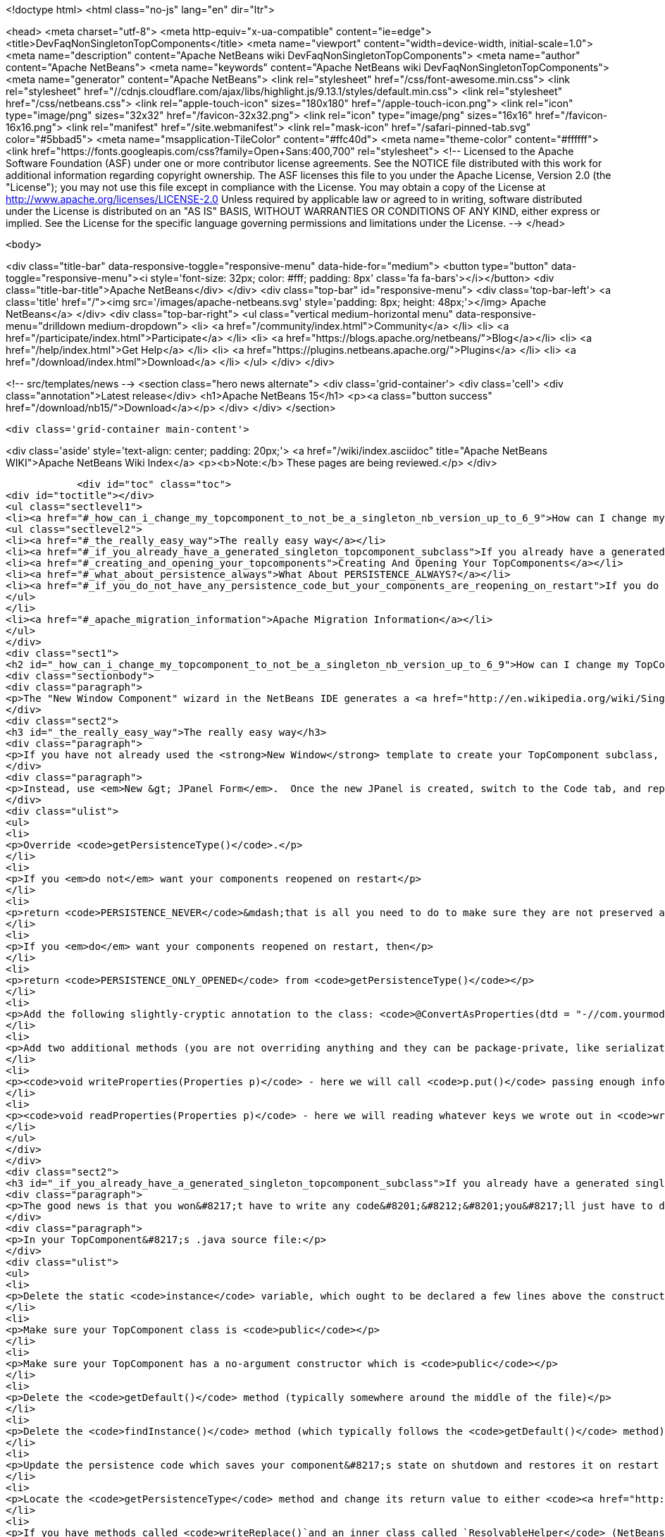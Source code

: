 

<!doctype html>
<html class="no-js" lang="en" dir="ltr">
    
<head>
    <meta charset="utf-8">
    <meta http-equiv="x-ua-compatible" content="ie=edge">
    <title>DevFaqNonSingletonTopComponents</title>
    <meta name="viewport" content="width=device-width, initial-scale=1.0">
    <meta name="description" content="Apache NetBeans wiki DevFaqNonSingletonTopComponents">
    <meta name="author" content="Apache NetBeans">
    <meta name="keywords" content="Apache NetBeans wiki DevFaqNonSingletonTopComponents">
    <meta name="generator" content="Apache NetBeans">
    <link rel="stylesheet" href="/css/font-awesome.min.css">
     <link rel="stylesheet" href="//cdnjs.cloudflare.com/ajax/libs/highlight.js/9.13.1/styles/default.min.css"> 
    <link rel="stylesheet" href="/css/netbeans.css">
    <link rel="apple-touch-icon" sizes="180x180" href="/apple-touch-icon.png">
    <link rel="icon" type="image/png" sizes="32x32" href="/favicon-32x32.png">
    <link rel="icon" type="image/png" sizes="16x16" href="/favicon-16x16.png">
    <link rel="manifest" href="/site.webmanifest">
    <link rel="mask-icon" href="/safari-pinned-tab.svg" color="#5bbad5">
    <meta name="msapplication-TileColor" content="#ffc40d">
    <meta name="theme-color" content="#ffffff">
    <link href="https://fonts.googleapis.com/css?family=Open+Sans:400,700" rel="stylesheet"> 
    <!--
        Licensed to the Apache Software Foundation (ASF) under one
        or more contributor license agreements.  See the NOTICE file
        distributed with this work for additional information
        regarding copyright ownership.  The ASF licenses this file
        to you under the Apache License, Version 2.0 (the
        "License"); you may not use this file except in compliance
        with the License.  You may obtain a copy of the License at
        http://www.apache.org/licenses/LICENSE-2.0
        Unless required by applicable law or agreed to in writing,
        software distributed under the License is distributed on an
        "AS IS" BASIS, WITHOUT WARRANTIES OR CONDITIONS OF ANY
        KIND, either express or implied.  See the License for the
        specific language governing permissions and limitations
        under the License.
    -->
</head>


    <body>
        

<div class="title-bar" data-responsive-toggle="responsive-menu" data-hide-for="medium">
    <button type="button" data-toggle="responsive-menu"><i style='font-size: 32px; color: #fff; padding: 8px' class='fa fa-bars'></i></button>
    <div class="title-bar-title">Apache NetBeans</div>
</div>
<div class="top-bar" id="responsive-menu">
    <div class='top-bar-left'>
        <a class='title' href="/"><img src='/images/apache-netbeans.svg' style='padding: 8px; height: 48px;'></img> Apache NetBeans</a>
    </div>
    <div class="top-bar-right">
        <ul class="vertical medium-horizontal menu" data-responsive-menu="drilldown medium-dropdown">
            <li> <a href="/community/index.html">Community</a> </li>
            <li> <a href="/participate/index.html">Participate</a> </li>
            <li> <a href="https://blogs.apache.org/netbeans/">Blog</a></li>
            <li> <a href="/help/index.html">Get Help</a> </li>
            <li> <a href="https://plugins.netbeans.apache.org/">Plugins</a> </li>
            <li> <a href="/download/index.html">Download</a> </li>
        </ul>
    </div>
</div>


        
<!-- src/templates/news -->
<section class="hero news alternate">
    <div class='grid-container'>
        <div class='cell'>
            <div class="annotation">Latest release</div>
            <h1>Apache NetBeans 15</h1>
            <p><a class="button success" href="/download/nb15/">Download</a></p>
        </div>
    </div>
</section>

        <div class='grid-container main-content'>
            
<div class='aside' style='text-align: center; padding: 20px;'>
    <a href="/wiki/index.asciidoc" title="Apache NetBeans WIKI">Apache NetBeans Wiki Index</a>
    <p><b>Note:</b> These pages are being reviewed.</p>
</div>

            <div id="toc" class="toc">
<div id="toctitle"></div>
<ul class="sectlevel1">
<li><a href="#_how_can_i_change_my_topcomponent_to_not_be_a_singleton_nb_version_up_to_6_9">How can I change my TopComponent to not be a singleton (NB version up to 6.9)?</a>
<ul class="sectlevel2">
<li><a href="#_the_really_easy_way">The really easy way</a></li>
<li><a href="#_if_you_already_have_a_generated_singleton_topcomponent_subclass">If you already have a generated singleton TopComponent subclass</a></li>
<li><a href="#_creating_and_opening_your_topcomponents">Creating And Opening Your TopComponents</a></li>
<li><a href="#_what_about_persistence_always">What About PERSISTENCE_ALWAYS?</a></li>
<li><a href="#_if_you_do_not_have_any_persistence_code_but_your_components_are_reopening_on_restart">If you do not have any persistence code, but your components are reopening on restart&#8230;&#8203;</a></li>
</ul>
</li>
<li><a href="#_apache_migration_information">Apache Migration Information</a></li>
</ul>
</div>
<div class="sect1">
<h2 id="_how_can_i_change_my_topcomponent_to_not_be_a_singleton_nb_version_up_to_6_9">How can I change my TopComponent to not be a singleton (NB version up to 6.9)?</h2>
<div class="sectionbody">
<div class="paragraph">
<p>The "New Window Component" wizard in the NetBeans IDE generates a <a href="http://en.wikipedia.org/wiki/Singleton_pattern">singleton</a> TopComponent.  That&#8217;s fine for windows that there should only be one of.  Particularly if you are <a href="DevFaqEditorTopComponent.asciidoc">creating some kind of editor</a>, you will want to create multiple instances of your TopComponent.</p>
</div>
<div class="sect2">
<h3 id="_the_really_easy_way">The really easy way</h3>
<div class="paragraph">
<p>If you have not already used the <strong>New Window</strong> template to create your TopComponent subclass, don&#8217;t.</p>
</div>
<div class="paragraph">
<p>Instead, use <em>New &gt; JPanel Form</em>.  Once the new JPanel is created, switch to the Code tab, and replace <code>extends javax.swing.JPanel</code> with <code>extends TopComponent</code>.  Then do the following things:</p>
</div>
<div class="ulist">
<ul>
<li>
<p>Override <code>getPersistenceType()</code>.</p>
</li>
<li>
<p>If you <em>do not</em> want your components reopened on restart</p>
</li>
<li>
<p>return <code>PERSISTENCE_NEVER</code>&mdash;that is all you need to do to make sure they are not preserved across restarts.</p>
</li>
<li>
<p>If you <em>do</em> want your components reopened on restart, then</p>
</li>
<li>
<p>return <code>PERSISTENCE_ONLY_OPENED</code> from <code>getPersistenceType()</code></p>
</li>
<li>
<p>Add the following slightly-cryptic annotation to the class: <code>@ConvertAsProperties(dtd = "-//com.yourmodule.yourpackage//YourTopComponent//EN", autostore = false)</code>, replacing the package and class name with your own.  This identifies a DTD.  You do not need to define the DTD.  You just need to give it a unique namespace that nothing else is using.  Package and class name work well for that.</p>
</li>
<li>
<p>Add two additional methods (you are not overriding anything and they can be package-private, like serialization methods):</p>
</li>
<li>
<p><code>void writeProperties(Properties p)</code> - here we will call <code>p.put()</code> passing enough information to reconstruct your component on restart.  If we are editing a file, we might save the path to the file.  If we are viewing a URL, we might save the URL.  If we want to be particularly fastidious, we might save the scroll position, or what line the editor caret was on , or anything else useful to restore the state of our component.</p>
</li>
<li>
<p><code>void readProperties(Properties p)</code> - here we will reading whatever keys we wrote out in <code>writeProperties</code> and (re)initializing the component to its pre-shutdown state.  This method will be called on startup to restore our component to its pre-shutdown state as best can be done.  If we were, say, editing a file that no longer exists, the appropriate thing to do is throw an exception.</p>
</li>
</ul>
</div>
</div>
<div class="sect2">
<h3 id="_if_you_already_have_a_generated_singleton_topcomponent_subclass">If you already have a generated singleton TopComponent subclass</h3>
<div class="paragraph">
<p>The good news is that you won&#8217;t have to write any code&#8201;&#8212;&#8201;you&#8217;ll just have to delete some of the code that was generated for you.</p>
</div>
<div class="paragraph">
<p>In your TopComponent&#8217;s .java source file:</p>
</div>
<div class="ulist">
<ul>
<li>
<p>Delete the static <code>instance</code> variable, which ought to be declared a few lines above the constructor.</p>
</li>
<li>
<p>Make sure your TopComponent class is <code>public</code></p>
</li>
<li>
<p>Make sure your TopComponent has a no-argument constructor which is <code>public</code></p>
</li>
<li>
<p>Delete the <code>getDefault()</code> method (typically somewhere around the middle of the file)</p>
</li>
<li>
<p>Delete the <code>findInstance()</code> method (which typically follows the <code>getDefault()</code> method)</p>
</li>
<li>
<p>Update the persistence code which saves your component&#8217;s state on shutdown and restores it on restart to reopen your component as follows</p>
</li>
<li>
<p>Locate the <code>getPersistenceType</code> method and change its return value to either <code><a href="http://bits.netbeans.org/dev/javadoc/org-openide-windows/org/openide/windows/TopComponent.html#PERSISTENCE_NEVER">TopComponent.PERSISTENCE_NEVER</a></code> or <code><a href="http://bits.netbeans.org/dev/javadoc/org-openide-windows/org/openide/windows/TopComponent.html#PERSISTENCE_ONLY_OPENED">TopComponent.PERSISTENCE_ONLY_OPENED</a></code> (see below for why).</p>
</li>
<li>
<p>If you have methods called <code>writeReplace()`and an inner class called `ResolvableHelper</code> (NetBeans 6.8 and earlier):</p>
</li>
<li>
<p>Delete the <code>writeReplace()</code> method (typically towards the end of the file)</p>
</li>
<li>
<p>Delete the <code>ResolvableHelper</code> inner class (typically towards the end of the file)</p>
</li>
<li>
<p>If you <em>do not want persistence across restarts</em> &mdash; you are returning PERSISTENCE_NEVER from <code>getPersistenceType()</code></p>
</li>
<li>
<p>If you have a <code>@ConvertAsProperties</code> annotation and <code>readProperties(Properties)</code> and <code>writeProperties(Properties)</code> methods, delete the annotation and both methods</p>
</li>
<li>
<p>If <em>do want persistence across restarts</em> &mdash; you are returning <code>PERSISTENCE_ONLY_OPENED</code> from`getPersistenceType()`</p>
</li>
<li>
<p>If you already have the <code>@ConvertAsProperties</code> annotation and <code>readProperties(Properties)</code> and <code>writeProperties(Properties)</code> methods just leave them there</p>
</li>
<li>
<p>If you do not have the annotation and those methods, implement them as described in the previous section</p>
</li>
</ul>
</div>
<div class="paragraph">
<p>Next we will need to delete the metadata that registers the component:</p>
</div>
<div class="ulist">
<ul>
<li>
<p>For version 6.9 of NetBeans:</p>
</li>
<li>
<p>Delete the settings XML file for your component.  If your component class is <code>MyWindow</code> then that file will be in the same folder and will be called <code>MyWindowSettings.xml</code>.</p>
</li>
<li>
<p>Delete the <a href="DevFaqWindowsWstcrefAndFriends.asciidoc">wstcrf</a> (&quot;window system TopComponent reference&quot;) XML file in that folder.  If your component class is <code>MyWindow</code> then that file will be named <code>MyWindowWstcrf.xml</code></p>
</li>
<li>
<p>Edit your module&#8217;s [DevFaqModulesLayerFile| layer.xml file] to</p>
</li>
<li>
<p>Remove any references to either of these files (just use Ctrl-F to search for e.g. <code>MyWindowSettings.xml</code> and <code>MyWindowWstcrf.xml</code>).  They will be in <code>&lt;file&gt;</code> tags.</p>
</li>
<li>
<p>If you have removed a <code>&lt;file&gt;</code> entry, and it was the only entry in that folder, you can remove the XML for parent folder (and its parent if it is now empty, and so forth)</p>
</li>
<li>
<p>Find where an Action is registered for to open your (formerly) singleton TopComponent</p>
</li>
<li>
<p><em>NetBeans 6.9 and later:</em></p>
</li>
<li>
<p>Look for an <code>&lt;file&gt;</code> registered in <code>Actions/Window`in the XML file.  It will have an `&lt;attr&gt;</code> element that refers to your TopComponent class, e.g. <code>&lt;attr name=&quot;component&quot; methodvalue=&quot;com.foo.MyWindow.findInstance&quot;/&gt;</code>.  Delete the entire <code>&lt;file&gt;</code> entry.</p>
</li>
<li>
<p>Look for <code>&lt;file&gt;</code> entry for a <code>.shadow</code> file in <code>Actions/Menu</code> in the XML, with its <code>originalFile</code> pointing to the file entry you just deleted.  Delete the <code>.shadow</code> <code>&lt;file&gt;</code> too.</p>
</li>
<li>
<p><em>NetBeans 6.8 and earlier:</em></p>
</li>
<li>
<p>There will be an <code>Action</code> class in your sources which is registered, e.g. <code>MyWindowAction.java</code>.  Delete the java source file.</p>
</li>
<li>
<p>Look for an <code>&lt;file&gt;</code> registered in <code>Actions/Window`in the XML file.  It will be a `&lt;file&gt;</code> whose name is the munged fully-qualified class name of the <code>Action</code> you just deleted, e.g. <code>com-foo-MyWindowAction.instance</code>.  Delete the <code>&lt;file&gt;</code> entry for it</p>
</li>
<li>
<p>Look for <code>&lt;file&gt;</code> entry for a <code>.shadow</code> file in <code>Actions/Menu</code> in the XML, with its <code>originalFile</code> pointing to the file entry you just deleted.  Delete the <code>.shadow</code> <code>&lt;file&gt;</code> too.</p>
</li>
</ul>
</div>
</div>
<div class="sect2">
<h3 id="_creating_and_opening_your_topcomponents">Creating And Opening Your TopComponents</h3>
<div class="paragraph">
<p>Now that you have deleted the actions for your TopComponent, presumably they will be created some other way (for example, from a file&#8217;s popup menu).  You can create new instances of your TopComponent, open them and give them focus as follows:</p>
</div>
<div class="listingblock">
<div class="content">
<pre class="prettyprint highlight"><code data-lang="java">TopComponent win = new MyTopComponent();
win.open();
win.requestActive();</code></pre>
</div>
</div>
<div class="paragraph">
<p>If you wrote your persistence code correctly, your components will magically reopen on restart with no further work.</p>
</div>
</div>
<div class="sect2">
<h3 id="_what_about_persistence_always">What About PERSISTENCE_ALWAYS?</h3>
<div class="paragraph">
<p>There is one other value you can return from <code><a href="http://bits.netbeans.org/dev/javadoc/org-openide-windows/org/openide/windows/TopComponent.html#getPersistenceType()">TopComponent.getPersistenceType()</a></code>.  That value is <code>TopComponent.PERSISTENCE_ALWAYS</code>.</p>
</div>
<div class="paragraph">
<p>While it is <em>legal</em> to return this value from a non-singleton TopComponent, it is almost never what you want to do.  What will happen if you do this is:</p>
</div>
<div class="ulist">
<ul>
<li>
<p>Every instance of your component that is <strong>ever created</strong> will be persisted on shutdown, <em>forever</em></p>
</li>
<li>
<p>Even if it is closed</p>
</li>
<li>
<p>Even if nothing can use it, or it represents a file that was deleted, or is in some other way invalid</p>
</li>
<li>
<p>Even if no code will ever be able to find it and open it again</p>
</li>
<li>
<p>One every restart, <em>forever</em></p>
</li>
<li>
<p>Every instance of your component that has <em>ever existed</em> will be read back from disk</p>
</li>
<li>
<p>Each one will slow down startup a little bit</p>
</li>
<li>
<p>Each one will be wasting disk space</p>
</li>
</ul>
</div>
<div class="paragraph">
<p><code>PERSISTENCE_ALWAYS</code> is for singleton components that need to be remembered forever across restarts. Don&#8217;t use it for non-singletons.</p>
</div>
</div>
<div class="sect2">
<h3 id="_if_you_do_not_have_any_persistence_code_but_your_components_are_reopening_on_restart">If you do not have any persistence code, but your components are reopening on restart&#8230;&#8203;</h3>
<div class="paragraph">
<p>You are returning either <code>PERSISTENCE_ONLY_OPENED</code> or <code>PERSISTENCE_ALWAYS</code> from <code>getPersistenceType()</code>.  If there is no persistence code, but you <em>are</em> returning one of these values, NetBeans will use plain old Java serialization to store and reload your component.</p>
</div>
<div class="paragraph">
<p>Either use <code>PERSISTENCE_NEVER</code> or write persistence code as described above.  Serialization is slower and more fragile than proper persistence, and is never a good option for production code.</p>
</div>
</div>
</div>
</div>
<div class="sect1">
<h2 id="_apache_migration_information">Apache Migration Information</h2>
<div class="sectionbody">
<div class="paragraph">
<p>The content in this page was kindly donated by Oracle Corp. to the
Apache Software Foundation.</p>
</div>
<div class="paragraph">
<p>This page was exported from <a href="http://wiki.netbeans.org/DevFaqNonSingletonTopComponents">http://wiki.netbeans.org/DevFaqNonSingletonTopComponents</a> ,
that was last modified by NetBeans user Cvdenzen
on 2012-09-18T10:54:57Z.</p>
</div>
<div class="paragraph">
<p><strong>NOTE:</strong> This document was automatically converted to the AsciiDoc format on 2018-02-07, and needs to be reviewed.</p>
</div>
</div>
</div>
            
<section class='tools'>
    <ul class="menu align-center">
        <li><a title="Facebook" href="https://www.facebook.com/NetBeans"><i class="fa fa-md fa-facebook"></i></a></li>
        <li><a title="Twitter" href="https://twitter.com/netbeans"><i class="fa fa-md fa-twitter"></i></a></li>
        <li><a title="Github" href="https://github.com/apache/netbeans"><i class="fa fa-md fa-github"></i></a></li>
        <li><a title="YouTube" href="https://www.youtube.com/user/netbeansvideos"><i class="fa fa-md fa-youtube"></i></a></li>
        <li><a title="Slack" href="https://tinyurl.com/netbeans-slack-signup/"><i class="fa fa-md fa-slack"></i></a></li>
        <li><a title="JIRA" href="https://issues.apache.org/jira/projects/NETBEANS/summary"><i class="fa fa-mf fa-bug"></i></a></li>
    </ul>
    <ul class="menu align-center">
        
        <li><a href="https://github.com/apache/netbeans-website/blob/master/netbeans.apache.org/src/content/wiki/DevFaqNonSingletonTopComponents.asciidoc" title="See this page in github"><i class="fa fa-md fa-edit"></i> See this page in GitHub.</a></li>
    </ul>
</section>

        </div>
        

<div class='grid-container incubator-area' style='margin-top: 64px'>
    <div class='grid-x grid-padding-x'>
        <div class='large-auto cell text-center'>
            <a href="https://www.apache.org/">
                <img style="width: 320px" title="Apache Software Foundation" src="/images/asf_logo_wide.svg" />
            </a>
        </div>
        <div class='large-auto cell text-center'>
            <a href="https://www.apache.org/events/current-event.html">
               <img style="width:234px; height: 60px;" title="Apache Software Foundation current event" src="https://www.apache.org/events/current-event-234x60.png"/>
            </a>
        </div>
    </div>
</div>
<footer>
    <div class="grid-container">
        <div class="grid-x grid-padding-x">
            <div class="large-auto cell">
                
                <h1><a href="/about/index.html">About</a></h1>
                <ul>
                    <li><a href="https://netbeans.apache.org/community/who.html">Who's Who</a></li>
                    <li><a href="https://www.apache.org/foundation/thanks.html">Thanks</a></li>
                    <li><a href="https://www.apache.org/foundation/sponsorship.html">Sponsorship</a></li>
                    <li><a href="https://www.apache.org/security/">Security</a></li>
                </ul>
            </div>
            <div class="large-auto cell">
                <h1><a href="/community/index.html">Community</a></h1>
                <ul>
                    <li><a href="/community/mailing-lists.html">Mailing lists</a></li>
                    <li><a href="/community/committer.html">Becoming a committer</a></li>
                    <li><a href="/community/events.html">NetBeans Events</a></li>
                    <li><a href="https://www.apache.org/events/current-event.html">Apache Events</a></li>
                </ul>
            </div>
            <div class="large-auto cell">
                <h1><a href="/participate/index.html">Participate</a></h1>
                <ul>
                    <li><a href="/participate/submit-pr.html">Submitting Pull Requests</a></li>
                    <li><a href="/participate/report-issue.html">Reporting Issues</a></li>
                    <li><a href="/participate/index.html#documentation">Improving the documentation</a></li>
                </ul>
            </div>
            <div class="large-auto cell">
                <h1><a href="/help/index.html">Get Help</a></h1>
                <ul>
                    <li><a href="/help/index.html#documentation">Documentation</a></li>
                    <li><a href="/wiki/index.asciidoc">Wiki</a></li>
                    <li><a href="/help/index.html#support">Community Support</a></li>
                    <li><a href="/help/commercial-support.html">Commercial Support</a></li>
                </ul>
            </div>
            <div class="large-auto cell">
                <h1><a href="/download/index.html">Download</a></h1>
                <ul>
                    <li><a href="/download/index.html">Releases</a></li>                    
                    <li><a href="https://plugins.netbeans.apache.org/">Plugins</a></li>
                    <li><a href="/download/index.html#source">Building from source</a></li>
                    <li><a href="/download/index.html#previous">Previous releases</a></li>
                </ul>
            </div>
        </div>
    </div>
</footer>
<div class='footer-disclaimer'>
    <div class="footer-disclaimer-content">
        <p>Copyright &copy; 2017-2022 <a href="https://www.apache.org">The Apache Software Foundation</a>.</p>
        <p>Licensed under the Apache <a href="https://www.apache.org/licenses/">license</a>, version 2.0</p>
        <div style='max-width: 40em; margin: 0 auto'>
            <p>Apache, Apache NetBeans, NetBeans, the Apache feather logo and the Apache NetBeans logo are trademarks of <a href="https://www.apache.org">The Apache Software Foundation</a>.</p>
            <p>Oracle and Java are registered trademarks of Oracle and/or its affiliates.</p>
            <p>The Apache NetBeans website conforms to the <a href="https://privacy.apache.org/policies/privacy-policy-public.html">Apache Software Foundation Privacy Policy</a></p>
        </div>
        
    </div>
</div>



        <script src="/js/vendor/jquery-3.2.1.min.js"></script>
        <script src="/js/vendor/what-input.js"></script>
        <script src="/js/vendor/jquery.colorbox-min.js"></script>
        <script src="/js/vendor/foundation.min.js"></script>
        <script src="/js/netbeans.js"></script>
        <script>
            
            $(function(){ $(document).foundation(); });
        </script>
        
        <script src="https://cdnjs.cloudflare.com/ajax/libs/highlight.js/9.13.1/highlight.min.js"></script>
        <script>
         $(document).ready(function() { $("pre code").each(function(i, block) { hljs.highlightBlock(block); }); }); 
        </script>
        

    </body>
</html>
